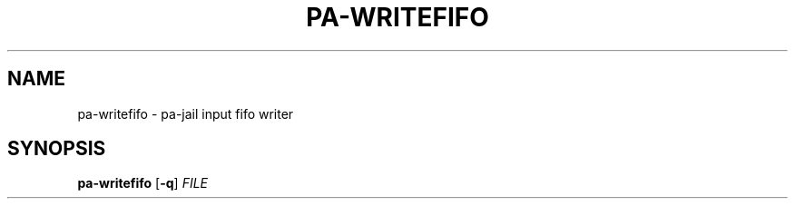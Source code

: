 .TH PA-WRITEFIFO "1" "December 22, 2015" "pa-jail 0.9" "User Commands"
.SH NAME
pa-writefifo \- pa-jail input fifo writer
.SH SYNOPSIS
.B pa-writefifo
[\fB-q\fR] \fIFILE\fR
